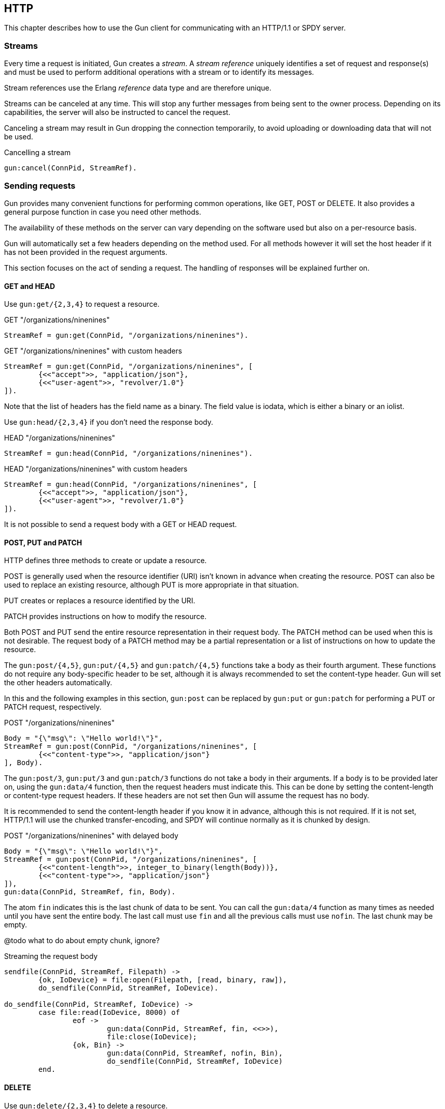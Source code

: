 == HTTP

This chapter describes how to use the Gun client for
communicating with an HTTP/1.1 or SPDY server.

=== Streams

Every time a request is initiated,  Gun creates a _stream_.
A _stream reference_ uniquely identifies a set of request and
response(s) and must be used to perform additional operations
with a stream or to identify its messages.

Stream references use the Erlang _reference_ data type and
are therefore unique.

Streams can be canceled at any time. This will stop any further
messages from being sent to the owner process. Depending on
its capabilities, the server will also be instructed to cancel
the request.

Canceling a stream may result in Gun dropping the connection
temporarily, to avoid uploading or downloading data that will
not be used.

.Cancelling a stream
[source,erlang]
gun:cancel(ConnPid, StreamRef).

=== Sending requests

Gun provides many convenient functions for performing common
operations, like GET, POST or DELETE. It also provides a
general purpose function in case you need other methods.

The availability of these methods on the server can vary
depending on the software used but also on a per-resource
basis.

Gun will automatically set a few headers depending on the
method used. For all methods however it will set the host
header if it has not been provided in the request arguments.

This section focuses on the act of sending a request. The
handling of responses will be explained further on.

==== GET and HEAD

Use `gun:get/{2,3,4}` to request a resource.

.GET "/organizations/ninenines"

[source,erlang]
StreamRef = gun:get(ConnPid, "/organizations/ninenines").

.GET "/organizations/ninenines" with custom headers

[source,erlang]
StreamRef = gun:get(ConnPid, "/organizations/ninenines", [
	{<<"accept">>, "application/json"},
	{<<"user-agent">>, "revolver/1.0"}
]).

Note that the list of headers has the field name as a binary.
The field value is iodata, which is either a binary or an
iolist.

Use `gun:head/{2,3,4}` if you don't need the response body.

.HEAD "/organizations/ninenines"

[source,erlang]
StreamRef = gun:head(ConnPid, "/organizations/ninenines").

.HEAD "/organizations/ninenines" with custom headers

[source,erlang]
StreamRef = gun:head(ConnPid, "/organizations/ninenines", [
	{<<"accept">>, "application/json"},
	{<<"user-agent">>, "revolver/1.0"}
]).

It is not possible to send a request body with a GET or HEAD
request.

==== POST, PUT and PATCH

HTTP defines three methods to create or update a resource.

POST is generally used when the resource identifier (URI) isn't known
in advance when creating the resource. POST can also be used to
replace an existing resource, although PUT is more appropriate
in that situation.

PUT creates or replaces a resource identified by the URI.

PATCH provides instructions on how to modify the resource.

Both POST and PUT send the entire resource representation in their
request body. The PATCH method can be used when this is not
desirable. The request body of a PATCH method may be a partial
representation or a list of instructions on how to update the
resource.

The `gun:post/{4,5}`, `gun:put/{4,5}` and `gun:patch/{4,5}` functions
take a body as their fourth argument. These functions do
not require any body-specific header to be set, although
it is always recommended to set the content-type header.
Gun will set the other headers automatically.

In this and the following examples in this section, `gun:post`
can be replaced by `gun:put` or `gun:patch` for performing
a PUT or PATCH request, respectively.

.POST "/organizations/ninenines"

[source,erlang]
Body = "{\"msg\": \"Hello world!\"}",
StreamRef = gun:post(ConnPid, "/organizations/ninenines", [
	{<<"content-type">>, "application/json"}
], Body).

The `gun:post/3`, `gun:put/3` and `gun:patch/3` functions
do not take a body in their arguments. If a body is to be
provided later on, using the `gun:data/4` function, then
the request headers must indicate this. This can be done
by setting the content-length or content-type request
headers. If these headers are not set then Gun will assume
the request has no body.

It is recommended to send the content-length header if you
know it in advance, although this is not required. If it
is not set, HTTP/1.1 will use the chunked transfer-encoding,
and SPDY will continue normally as it is chunked by design.

.POST "/organizations/ninenines" with delayed body

[source,erlang]
Body = "{\"msg\": \"Hello world!\"}",
StreamRef = gun:post(ConnPid, "/organizations/ninenines", [
	{<<"content-length">>, integer_to_binary(length(Body))},
	{<<"content-type">>, "application/json"}
]),
gun:data(ConnPid, StreamRef, fin, Body).

The atom `fin` indicates this is the last chunk of data to
be sent. You can call the `gun:data/4` function as many
times as needed until you have sent the entire body. The
last call must use `fin` and all the previous calls must
use `nofin`. The last chunk may be empty.

@todo what to do about empty chunk, ignore?

.Streaming the request body

[source,erlang]
----
sendfile(ConnPid, StreamRef, Filepath) ->
	{ok, IoDevice} = file:open(Filepath, [read, binary, raw]),
	do_sendfile(ConnPid, StreamRef, IoDevice).

do_sendfile(ConnPid, StreamRef, IoDevice) ->
	case file:read(IoDevice, 8000) of
		eof ->
			gun:data(ConnPid, StreamRef, fin, <<>>),
			file:close(IoDevice);
		{ok, Bin} ->
			gun:data(ConnPid, StreamRef, nofin, Bin),
			do_sendfile(ConnPid, StreamRef, IoDevice)
	end.
----

==== DELETE

Use `gun:delete/{2,3,4}` to delete a resource.

.DELETE "/organizations/ninenines"

[source,erlang]
StreamRef = gun:delete(ConnPid, "/organizations/ninenines").

.DELETE "/organizations/ninenines" with custom headers

[source,erlang]
StreamRef = gun:delete(ConnPid, "/organizations/ninenines", [
	{<<"user-agent">>, "revolver/1.0"}
]).

==== OPTIONS

Use `gun:options/{2,3}` to request information about a resource.

.OPTIONS "/organizations/ninenines"

[source,erlang]
StreamRef = gun:options(ConnPid, "/organizations/ninenines").

.OPTIONS "/organizations/ninenines" with custom headers

[source,erlang]
StreamRef = gun:options(ConnPid, "/organizations/ninenines", [
	{<<"user-agent">>, "revolver/1.0"}
]).

You can also use this function to request information about
the server itself.

.OPTIONS "*"

[source,erlang]
StreamRef = gun:options(ConnPid, "*").

==== Requests with an arbitrary method

The `gun:request/{4,5,6}` function can be used to send requests
with a configurable method name. It is mostly useful when you
need a method that Gun does not understand natively.

.Example of a TRACE request

[source,erlang]
gun:request(ConnPid, "TRACE", "/", [
	{<<"max-forwards">>, "30"}
]).

=== Processing responses

All data received from the server is sent to the owner
process as a message. First a `gun_response` message is sent,
followed by zero or more `gun_data` messages. If something goes wrong,
a `gun_error` message is sent instead.

The response message will inform you whether there will be
data messages following. If it contains `fin` there will be
no data messages. If it contains `nofin` then one or more data
messages will follow.

When using SPDY this value is sent with the frame and simply
passed on in the message. When using HTTP/1.1 however Gun must
guess whether data will follow by looking at the response headers.

You can receive messages directly, or you can use the _await_
functions to let Gun receive them for you.

.Receiving a response using receive

[source,erlang]
----
print_body(ConnPid, MRef) ->
	StreamRef = gun:get(ConnPid, "/"),
	receive
		{gun_response, ConnPid, StreamRef, fin, Status, Headers} ->
			no_data;
		{gun_response, ConnPid, StreamRef, nofin, Status, Headers} ->
			receive_data(ConnPid, MRef, StreamRef);
		{'DOWN', MRef, process, ConnPid, Reason} ->
			error_logger:error_msg("Oops!"),
			exit(Reason)
	after 1000 ->
		exit(timeout)
	end.

receive_data(ConnPid, MRef, StreamRef) ->
	receive
		{gun_data, ConnPid, StreamRef, nofin, Data} ->
			io:format("~s~n", [Data]),
			receive_data(ConnPid, MRef, StreamRef);
		{gun_data, ConnPid, StreamRef, fin, Data} ->
			io:format("~s~n", [Data]);
		{'DOWN', MRef, process, ConnPid, Reason} ->
			error_logger:error_msg("Oops!"),
			exit(Reason)
	after 1000 ->
		exit(timeout)
	end.
----

While it may seem verbose, using messages like this has the
advantage of never locking your process, allowing you to
easily debug your code. It also allows you to start more than
one connection and concurrently perform queries on all of them
at the same time.

You can also use Gun in a synchronous manner by using the _await_
functions.

The `gun:await/{2,3,4}` function will wait until it receives
a response to, a pushed resource related to, or data from
the given stream.

When calling `gun:await/{2,3}` and not passing a monitor
reference, one is automatically created for you for the
duration of the call.

The `gun:await_body/{2,3,4}` works similarly, but returns the
body received. Both functions can be combined to receive the
response and its body sequentially.

.Receiving a response using await

[source,erlang]
StreamRef = gun:get(ConnPid, "/"),
case gun:await(ConnPid, StreamRef) of
	{response, fin, Status, Headers} ->
		no_data;
	{response, nofin, Status, Headers} ->
		{ok, Body} = gun:await_body(ConnPid, StreamRef),
		io:format("~s~n", [Body])
end.

=== Handling streams pushed by the server

The SPDY protocol allows the server to push more than one
resource for every request. It will start sending those
extra resources before it starts sending the response itself,
so Gun will send you `gun_push` messages before `gun_response`
when that happens.

You can safely choose to ignore `gun_push` messages, or
you can handle them. If you do, you can either receive the
messages directly or use _await_ functions.

The `gun_push` message contains both the new stream reference
and the stream reference of the original request.

.Receiving a pushed response using receive

[source,erlang]
receive
	{gun_push, ConnPid, OriginalStreamRef, PushedStreamRef,
			Method, Host, Path, Headers} ->
		enjoy()
end.

If you use the `gun:await/{2,3,4}` function, however, Gun
will use the original reference to identify the message but
will return a tuple that doesn't contain it.

.Receiving a pushed response using await

[source,erlang]
{push, PushedStreamRef, Method, Host, Path, Headers}
	= gun:await(ConnPid, OriginalStreamRef).

The `PushedStreamRef` variable can then be used with `gun:await_body/{2,3,4}`
if needed.

=== Flushing unwanted messages

Gun provides the function `gun:flush/1` to quickly get rid
of unwanted messages sitting in the process mailbox. You
can use it to get rid of all messages related to a connection,
or just the messages related to a stream.

.Flush all messages from a Gun connection

[source,erlang]
gun:flush(ConnPid).

.Flush all messages from a specific stream

[source,erlang]
gun:flush(StreamRef).

=== Redirecting responses to a different process

Gun allows you to specify which process will handle responses
to a request via the `reply_to` request option.

.GET "/organizations/ninenines" to a different process

[source,erlang]
StreamRef = gun:get(ConnPid, "/organizations/ninenines", [],
	#{reply_to => Pid}).
